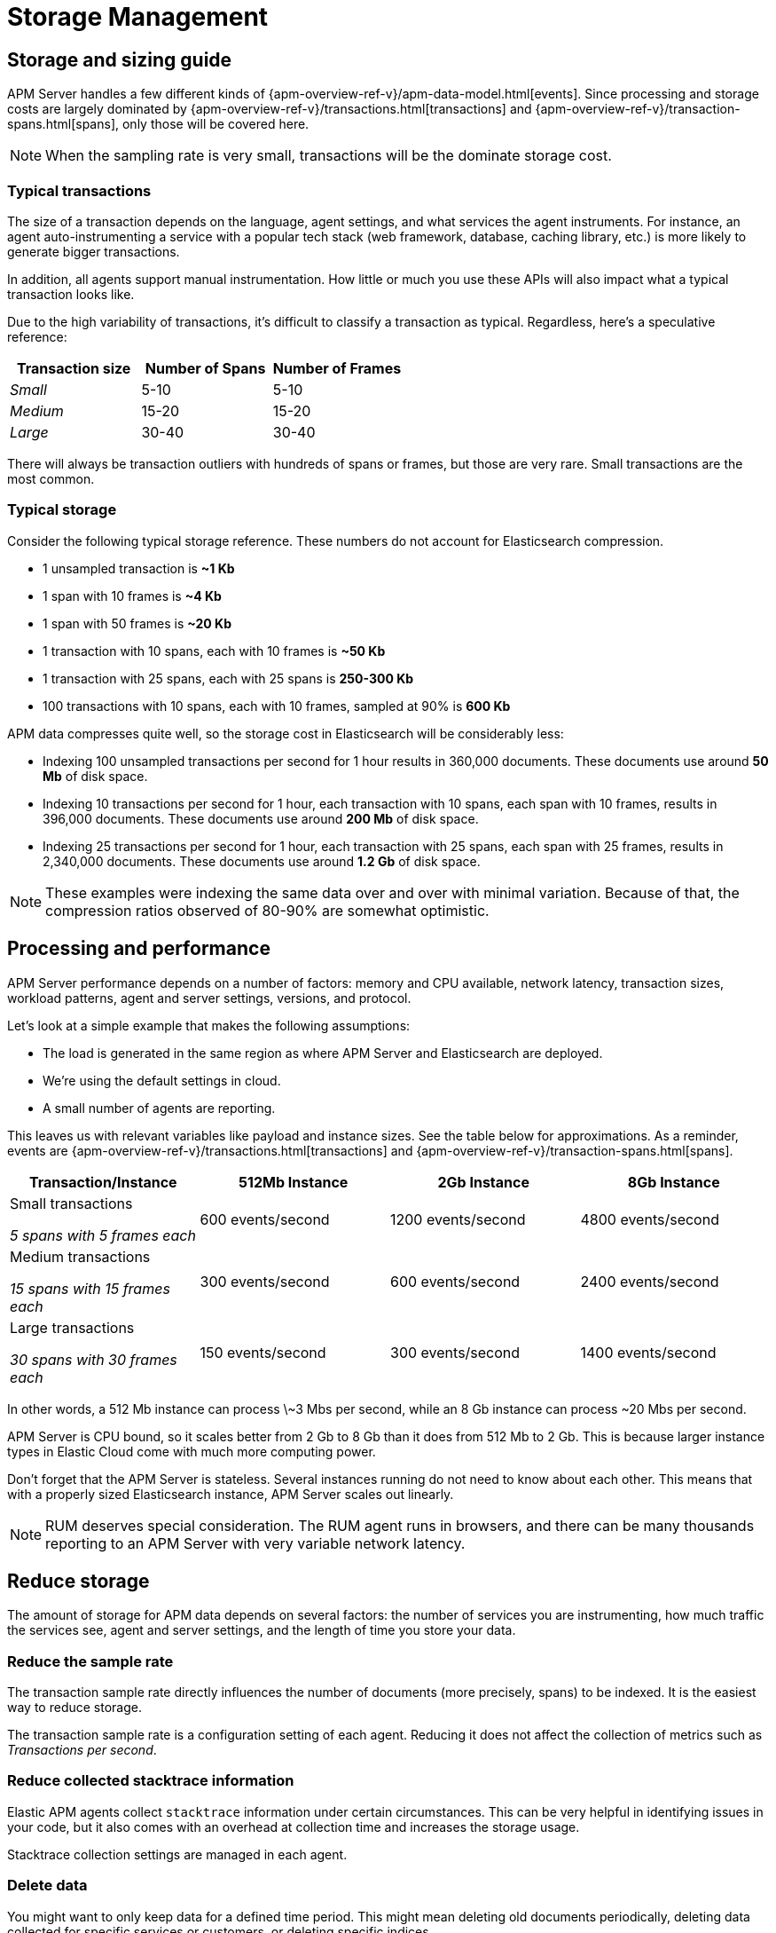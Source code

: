 [[storage-management]]
= Storage Management

[partintro]
--

* <<sizing-guide, Storage and sizing guide>>
* <<processing-performance, Processing and performance>>
* <<reduce-storage, Reduce storage usage>>
* <<manage-indices-kibana, Manage APM indices via Kibana>>
* <<update-existing-data, Update existing data>>
--

[[sizing-guide]]
== Storage and sizing guide

APM Server handles a few different kinds of {apm-overview-ref-v}/apm-data-model.html[events].
Since processing and storage costs are largely dominated by
{apm-overview-ref-v}/transactions.html[transactions] and
{apm-overview-ref-v}/transaction-spans.html[spans],
only those will be covered here.

NOTE: When the sampling rate is very small, transactions will be the dominate storage cost.

[float]
[[typical-transactions]]
=== Typical transactions

The size of a transaction depends on the language, agent settings, and what services the agent instruments.
For instance, an agent auto-instrumenting a service with a popular tech stack
(web framework, database, caching library, etc.) is more likely to generate bigger transactions.

In addition, all agents support manual instrumentation.
How little or much you use these APIs will also impact what a typical transaction looks like.

Due to the high variability of transactions, it's difficult to classify a transaction as typical.
Regardless, here's a speculative reference: 

[options="header"]
|=======================================================================
|Transaction size |Number of Spans |Number of Frames
|_Small_ |5-10 |5-10
|_Medium_ |15-20 |15-20
|_Large_ |30-40 |30-40
|=======================================================================

There will always be transaction outliers with hundreds of spans or frames, but those are very rare.
Small transactions are the most common.

[float]
[[typical-storage]]
=== Typical storage

Consider the following typical storage reference.
These numbers do not account for Elasticsearch compression.

* 1 unsampled transaction is **~1 Kb**
* 1 span with 10 frames is **~4 Kb**
* 1 span with 50 frames is **~20 Kb**
* 1 transaction with 10 spans, each with 10 frames is **~50 Kb**
* 1 transaction with 25 spans, each with 25 spans is **250-300 Kb**
* 100 transactions with 10 spans, each with 10 frames, sampled at 90% is **600 Kb**

APM data compresses quite well, so the storage cost in Elasticsearch will be considerably less:

* Indexing 100 unsampled transactions per second for 1 hour results in 360,000 documents. These documents use around **50 Mb** of disk space.   
* Indexing 10 transactions per second for 1 hour, each transaction with 10 spans, each span with 10 frames, results in 396,000 documents. These documents use around **200 Mb** of disk space. 
* Indexing 25 transactions per second for 1 hour, each transaction with 25 spans, each span with 25 frames, results in 2,340,000 documents. These documents use around **1.2 Gb** of disk space.

NOTE: These examples were indexing the same data over and over with minimal variation. Because of that, the compression ratios observed of 80-90% are somewhat optimistic.

[[processing-performance]]
== Processing and performance

APM Server performance depends on a number of factors: memory and CPU available,
network latency, transaction sizes, workload patterns,
agent and server settings, versions, and protocol.

Let's look at a simple example that makes the following assumptions:

* The load is generated in the same region as where APM Server and Elasticsearch are deployed.
* We're using the default settings in cloud.
* A small number of agents are reporting.

This leaves us with relevant variables like payload and instance sizes.
See the table below for approximations.
As a reminder, events are
{apm-overview-ref-v}/transactions.html[transactions] and
{apm-overview-ref-v}/transaction-spans.html[spans].

[options="header"]
|=======================================================================
|Transaction/Instance |512Mb Instance |2Gb Instance |8Gb Instance
|Small transactions

_5 spans with 5 frames each_ |600 events/second |1200 events/second |4800 events/second 
|Medium transactions

_15 spans with 15 frames each_ |300 events/second |600 events/second |2400 events/second
|Large transactions

_30 spans with 30 frames each_ |150 events/second |300 events/second |1400 events/second
|=======================================================================

In other words, a 512 Mb instance can process \~3 Mbs per second,
while an 8 Gb instance can process ~20 Mbs per second.

APM Server is CPU bound, so it scales better from 2 Gb to 8 Gb than it does from 512 Mb to 2 Gb.
This is because larger instance types in Elastic Cloud come with much more computing power.

Don't forget that the APM Server is stateless.
Several instances running do not need to know about each other.
This means that with a properly sized Elasticsearch instance, APM Server scales out linearly.

NOTE: RUM deserves special consideration. The RUM agent runs in browsers, and there can be many thousands reporting to an APM Server with very variable network latency. 

[[reduce-storage]]
== Reduce storage

The amount of storage for APM data depends on several factors:
the number of services you are instrumenting, how much traffic the services see, agent and server settings,
and the length of time you store your data.

[float]
[[reduce-sample-rate]]
=== Reduce the sample rate

The transaction sample rate directly influences the number of documents (more precisely, spans) to be indexed.
It is the easiest way to reduce storage.

The transaction sample rate is a configuration setting of each agent.
Reducing it does not affect the collection of metrics such as _Transactions per second_.

[float]
[[reduce-stacktrace]]
=== Reduce collected stacktrace information

Elastic APM agents collect `stacktrace` information under certain circumstances.
This can be very helpful in identifying issues in your code,
but it also comes with an overhead at collection time and increases the storage usage.

Stacktrace collection settings are managed in each agent.

[float]
[[delete-data]]
=== Delete data

You might want to only keep data for a defined time period.
This might mean deleting old documents periodically,
deleting data collected for specific services or customers,
or deleting specific indices.

Depending on your use case,
you can delete data periodically with {curator-ref-current}[Curator],
by using the {ref}/docs-delete-by-query.html[Delete By Query API],
or by using the {kibana-ref}/managing-indices.html[Kibana Index Management UI].

[float]
[[delete-data-periodically]]
==== Delete data periodically

To delete data periodically you can use {curator-ref-current}[Curator] and set up a cron job to run it.

By default, APM indices have the pattern `apm-%{[observer.version]}-{type}-%{+yyyy.MM.dd}`.
With the curator command line interface you can, for instance, see all your existing indices:

["source","sh",subs="attributes"]
------------------------------------------------------------
curator_cli --host localhost show_indices --filter_list '[{"filtertype":"pattern","kind":"prefix","value":"apm-"}]'

apm-{stack-version}-error-{sample_date_0}
apm-{stack-version}-error-{sample_date_1}
apm-{stack-version}-error-{sample_date_2}
apm-{stack-version}-sourcemap
apm-{stack-version}-span-{sample_date_0}
apm-{stack-version}-span-{sample_date_1}
apm-{stack-version}-span-{sample_date_2}
apm-{stack-version}-transaction-{sample_date_0}
apm-{stack-version}-transaction-{sample_date_1}
apm-{stack-version}-transaction-{sample_date_2}
------------------------------------------------------------

And then delete any span indices older than 1 day:

["source","sh",subs="attributes"]
------------------------------------------------------------
curator_cli --host localhost delete_indices --filter_list '[{"filtertype":"pattern","kind":"prefix","value":"apm-{stack-version}-span-"}, {"filtertype":"age","source":"name","timestring":"%Y.%m.%d","unit":"days","unit_count":1,"direction":"older"}]'

INFO      Deleting selected indices: [apm-{stack-version}-span-{sample_date_0}, apm-{stack-version}-span-{sample_date_1}]
INFO      ---deleting index apm-{stack-version}-span-{sample_date_0}
INFO      ---deleting index apm-{stack-version}-span-{sample_date_1}
INFO      "delete_indices" action completed.
------------------------------------------------------------

[float]
[[delete-data-by-query]]
==== Delete data matching a query

You can delete documents matching a specific query.
For example, all documents with a given `c`ontext.service.name` use the following request:

["source","sh"]
------------------------------------------------------------
POST /apm-*/_delete_by_query
{
  "query": {
    "bool": {
      "must": [
        {
          "term": {
            "context.service.name": {
              "value": "old-service-name"
            }
          }
        }
      ]
    }
  }
}
------------------------------------------------------------

See {ref}/docs-delete-by-query.html[delete by query] for further information on this topic.

[float]
[[delete-data-kibana]]
==== Delete data via Kibana Index Management UI

Select the indices you want to delete, and click **Manage indices** to see the available actions.
Then click **delete indices**.

[[manage-indices-kibana]]
== Manage Indices via Kibana

The Kibana UI for {kibana-ref}/managing-indices.html[managing indices] allows you to view indices,
index settings, mappings, document counts, used storage per index, and much more.
You can also perform management operations, like deleting indices directly via the Kibana UI.
Finally, the UI supports applying bulk operations on several indices at once.

[[update-existing-data]]
== Update existing data

You might want to update documents that are already indexed.
For example, if you your service name was set incorrectly.

To do this, you can use the {ref}/docs-update-by-query.html[Update By Query API].

[float]
[[update-data-rename-a-service]]
=== Rename a service

To rename a service, send the following request:

["source","sh"]
------------------------------------------------------------
POST /apm-*/_update_by_query
{
  "query": {
    "term": {
      "context.service.name": {
        "value": "old-service-name"
      }
    }
  },
  "script": {
    "source": "ctx._source.context.service.name = 'new-service-name'",
    "lang": "painless"
  }
}
------------------------------------------------------------
// CONSOLE

TIP: Remember to also change the service name in the {apm-agents-ref}/index.html[APM agent configuration].

